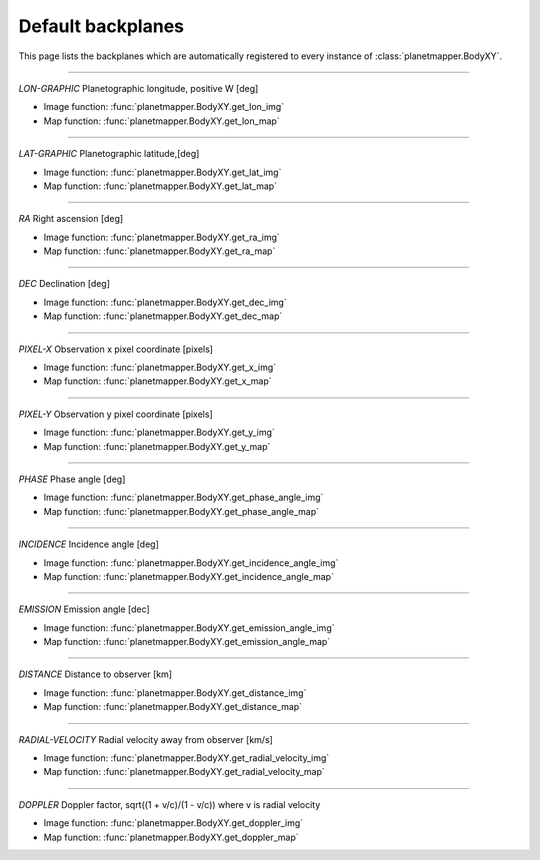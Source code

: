 ..
   THIS CONTENT IS AUTOMATICALLY GENERATED

.. _default backplanes:

Default backplanes
******************

This page lists the backplanes which are automatically registered to every instance of :class:`planetmapper.BodyXY`.

------------

`LON-GRAPHIC` Planetographic longitude, positive W [deg]

- Image function: :func:`planetmapper.BodyXY.get_lon_img`
- Map function: :func:`planetmapper.BodyXY.get_lon_map`

------------

`LAT-GRAPHIC` Planetographic latitude,[deg]

- Image function: :func:`planetmapper.BodyXY.get_lat_img`
- Map function: :func:`planetmapper.BodyXY.get_lat_map`

------------

`RA` Right ascension [deg]

- Image function: :func:`planetmapper.BodyXY.get_ra_img`
- Map function: :func:`planetmapper.BodyXY.get_ra_map`

------------

`DEC` Declination [deg]

- Image function: :func:`planetmapper.BodyXY.get_dec_img`
- Map function: :func:`planetmapper.BodyXY.get_dec_map`

------------

`PIXEL-X` Observation x pixel coordinate [pixels]

- Image function: :func:`planetmapper.BodyXY.get_x_img`
- Map function: :func:`planetmapper.BodyXY.get_x_map`

------------

`PIXEL-Y` Observation y pixel coordinate [pixels]

- Image function: :func:`planetmapper.BodyXY.get_y_img`
- Map function: :func:`planetmapper.BodyXY.get_y_map`

------------

`PHASE` Phase angle [deg]

- Image function: :func:`planetmapper.BodyXY.get_phase_angle_img`
- Map function: :func:`planetmapper.BodyXY.get_phase_angle_map`

------------

`INCIDENCE` Incidence angle [deg]

- Image function: :func:`planetmapper.BodyXY.get_incidence_angle_img`
- Map function: :func:`planetmapper.BodyXY.get_incidence_angle_map`

------------

`EMISSION` Emission angle [dec]

- Image function: :func:`planetmapper.BodyXY.get_emission_angle_img`
- Map function: :func:`planetmapper.BodyXY.get_emission_angle_map`

------------

`DISTANCE` Distance to observer [km]

- Image function: :func:`planetmapper.BodyXY.get_distance_img`
- Map function: :func:`planetmapper.BodyXY.get_distance_map`

------------

`RADIAL-VELOCITY` Radial velocity away from observer [km/s]

- Image function: :func:`planetmapper.BodyXY.get_radial_velocity_img`
- Map function: :func:`planetmapper.BodyXY.get_radial_velocity_map`

------------

`DOPPLER` Doppler factor, sqrt((1 + v/c)/(1 - v/c)) where v is radial velocity

- Image function: :func:`planetmapper.BodyXY.get_doppler_img`
- Map function: :func:`planetmapper.BodyXY.get_doppler_map`
